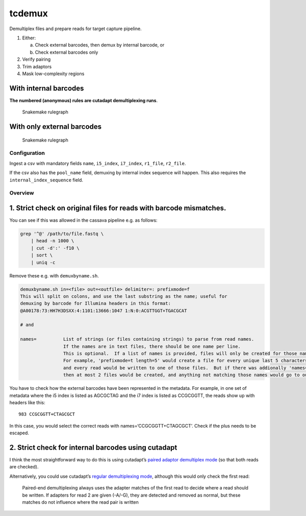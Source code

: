 tcdemux
=======

Demultiplex files and prepare reads for target capture pipeline.

1. Either:

   a. Check external barcodes, then demux by internal barcode, or
   b. Check external barcodes only

2. Verify pairing
3. Trim adaptors
4. Mask low-complexity regions

With internal barcodes
~~~~~~~~~~~~~~~~~~~~~~

**The numbered (anonymous) rules are cutadapt demultiplexing runs**.

.. figure:: assets/graph.svg
   :alt: Snakemake rulegraph

   Snakemake rulegraph

With only external barcodes
~~~~~~~~~~~~~~~~~~~~~~~~~~~

.. figure:: assets/external_only_graph.svg
   :alt: Snakemake rulegraph

   Snakemake rulegraph

Configuration
-------------

Ingest a csv with mandatory fields ``name``, ``i5_index``, ``i7_index``,
``r1_file``, ``r2_file``.

If the csv also has the ``pool_name`` field, demuxing by internal index
sequence will happen. This also requires the ``internal_index_sequence``
field.

Overview
--------

1. Strict check on original files for reads with barcode mismatches.
~~~~~~~~~~~~~~~~~~~~~~~~~~~~~~~~~~~~~~~~~~~~~~~~~~~~~~~~~~~~~~~~~~~~

You can see if this was allowed in the cassava pipeline e.g. as follows:

.. code:: bash

   grep '^@' /path/to/file.fastq \
       | head -n 1000 \
       | cut -d':' -f10 \
       | sort \
       | uniq -c

Remove these e.g. with ``demuxbyname.sh``.

.. code:: bash

   demuxbyname.sh in=<file> out=<outfile> delimiter=: prefixmode=f
   This will split on colons, and use the last substring as the name; useful for
   demuxing by barcode for Illumina headers in this format:
   @A00178:73:HH7H3DSXX:4:1101:13666:1047 1:N:0:ACGTTGGT+TGACGCAT

   # and

   names=          List of strings (or files containing strings) to parse from read names.
                   If the names are in text files, there should be one name per line.
                   This is optional.  If a list of names is provided, files will only be created for those names.
                   For example, 'prefixmode=t length=5' would create a file for every unique last 5 characters in read names,
                   and every read would be written to one of those files.  But if there was addionally 'names=ABCDE,FGHIJ' 
                   then at most 2 files would be created, and anything not matching those names would go to outu.

You have to check how the external barcodes have been represented in the
metadata. For example, in one set of metadata where the i5 index is
listed as AGCGCTAG and the i7 index is listed as CCGCGGTT, the reads
show up with headers like this:

::

       983 CCGCGGTT+CTAGCGCT

In this case, you would select the correct reads with
names=‘CCGCGGTT+CTAGCGCT’. Check if the plus needs to be escaped.

2. Strict check for internal barcodes using cutadapt
~~~~~~~~~~~~~~~~~~~~~~~~~~~~~~~~~~~~~~~~~~~~~~~~~~~~

I think the most straightforward way to do this is using cutadapt’s
`paired adaptor demultiplex
mode <https://cutadapt.readthedocs.io/en/stable/guide.html#unique-dual-indices>`__
(so that both reads are checked).

Alternatively, you could use cutadapt’s `regular demultiplexing
mode <https://cutadapt.readthedocs.io/en/stable/guide.html#demultiplexing>`__,
although this would only check the first read:

   Paired-end demultiplexing always uses the adapter matches of the
   first read to decide where a read should be written. If adapters for
   read 2 are given (-A/-G), they are detected and removed as normal,
   but these matches do not influence where the read pair is written

